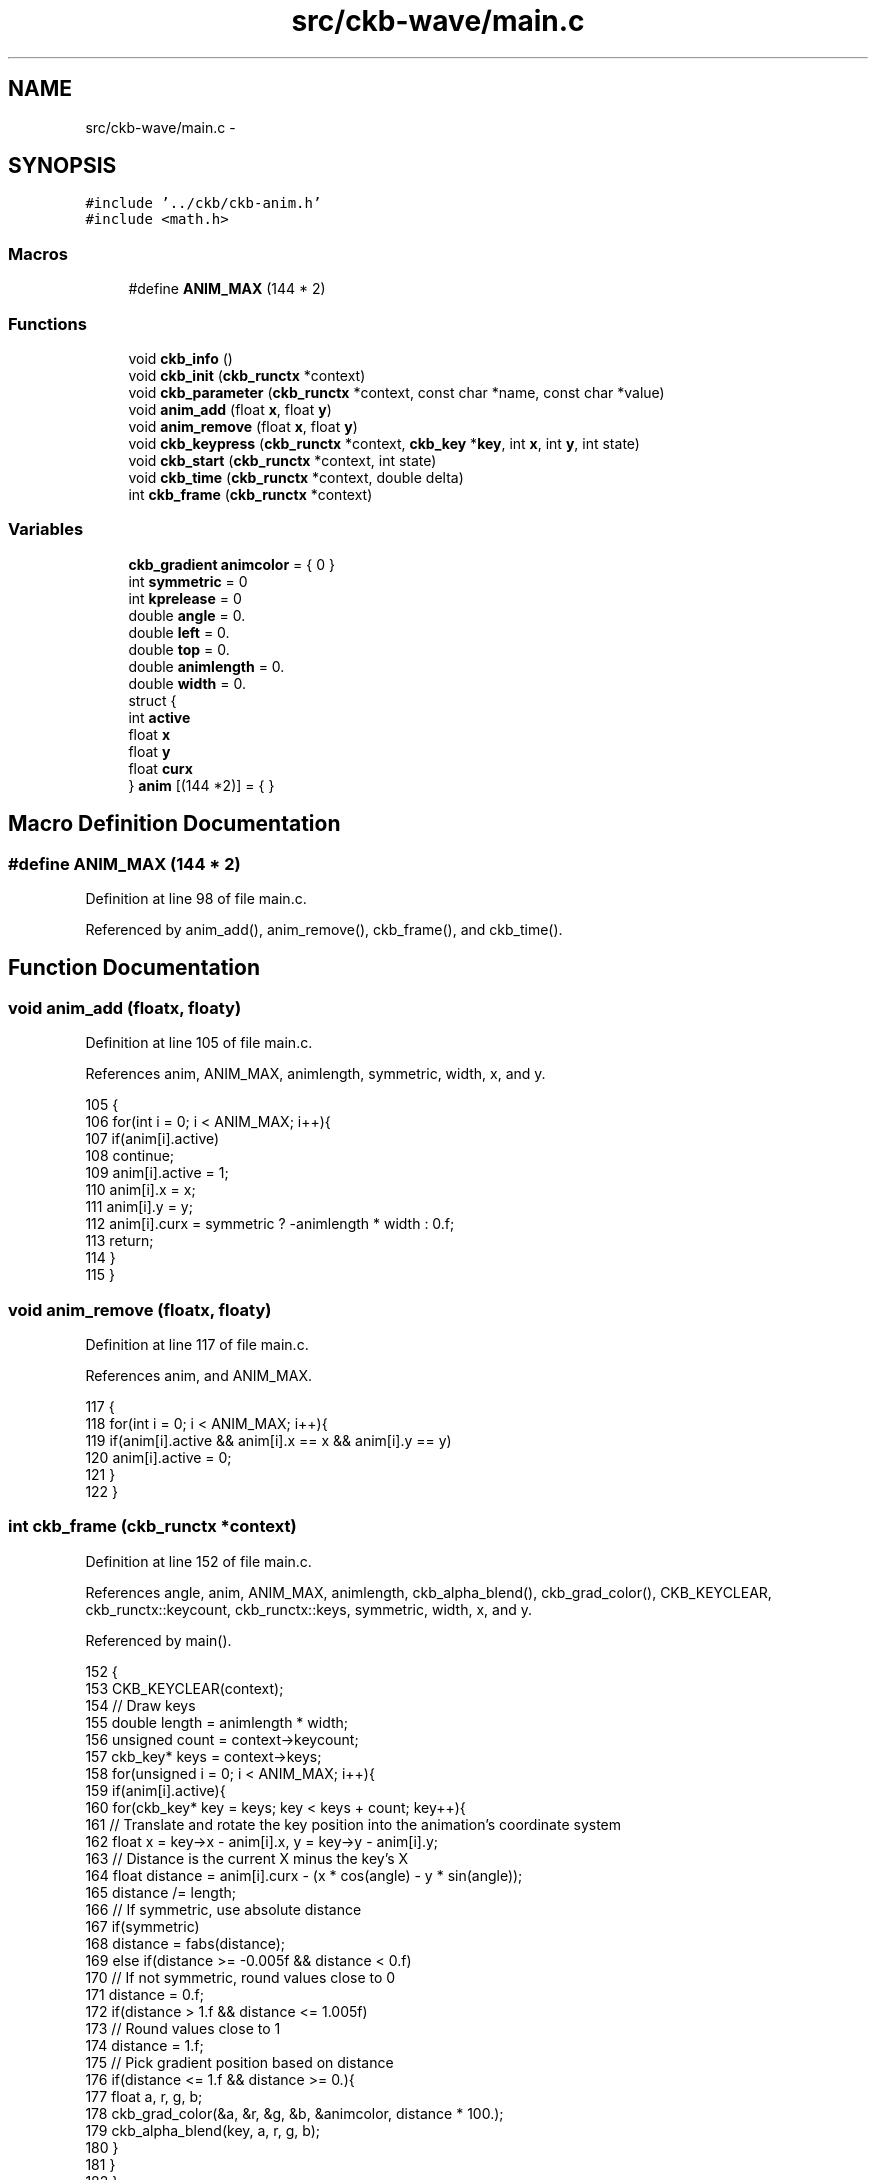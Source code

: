 .TH "src/ckb-wave/main.c" 3 "Mon Jun 5 2017" "Version beta-v0.2.8+testing at branch macrotime.0.2.thread" "ckb-next" \" -*- nroff -*-
.ad l
.nh
.SH NAME
src/ckb-wave/main.c \- 
.SH SYNOPSIS
.br
.PP
\fC#include '\&.\&./ckb/ckb-anim\&.h'\fP
.br
\fC#include <math\&.h>\fP
.br

.SS "Macros"

.in +1c
.ti -1c
.RI "#define \fBANIM_MAX\fP   (144 * 2)"
.br
.in -1c
.SS "Functions"

.in +1c
.ti -1c
.RI "void \fBckb_info\fP ()"
.br
.ti -1c
.RI "void \fBckb_init\fP (\fBckb_runctx\fP *context)"
.br
.ti -1c
.RI "void \fBckb_parameter\fP (\fBckb_runctx\fP *context, const char *name, const char *value)"
.br
.ti -1c
.RI "void \fBanim_add\fP (float \fBx\fP, float \fBy\fP)"
.br
.ti -1c
.RI "void \fBanim_remove\fP (float \fBx\fP, float \fBy\fP)"
.br
.ti -1c
.RI "void \fBckb_keypress\fP (\fBckb_runctx\fP *context, \fBckb_key\fP *\fBkey\fP, int \fBx\fP, int \fBy\fP, int state)"
.br
.ti -1c
.RI "void \fBckb_start\fP (\fBckb_runctx\fP *context, int state)"
.br
.ti -1c
.RI "void \fBckb_time\fP (\fBckb_runctx\fP *context, double delta)"
.br
.ti -1c
.RI "int \fBckb_frame\fP (\fBckb_runctx\fP *context)"
.br
.in -1c
.SS "Variables"

.in +1c
.ti -1c
.RI "\fBckb_gradient\fP \fBanimcolor\fP = { 0 }"
.br
.ti -1c
.RI "int \fBsymmetric\fP = 0"
.br
.ti -1c
.RI "int \fBkprelease\fP = 0"
.br
.ti -1c
.RI "double \fBangle\fP = 0\&."
.br
.ti -1c
.RI "double \fBleft\fP = 0\&."
.br
.ti -1c
.RI "double \fBtop\fP = 0\&."
.br
.ti -1c
.RI "double \fBanimlength\fP = 0\&."
.br
.ti -1c
.RI "double \fBwidth\fP = 0\&."
.br
.ti -1c
.RI "struct {"
.br
.ti -1c
.RI "int \fBactive\fP"
.br
.ti -1c
.RI "float \fBx\fP"
.br
.ti -1c
.RI "float \fBy\fP"
.br
.ti -1c
.RI "float \fBcurx\fP"
.br
.ti -1c
.RI "} \fBanim\fP [(144 *2)] = { }"
.br
.in -1c
.SH "Macro Definition Documentation"
.PP 
.SS "#define ANIM_MAX   (144 * 2)"

.PP
Definition at line 98 of file main\&.c\&.
.PP
Referenced by anim_add(), anim_remove(), ckb_frame(), and ckb_time()\&.
.SH "Function Documentation"
.PP 
.SS "void anim_add (floatx, floaty)"

.PP
Definition at line 105 of file main\&.c\&.
.PP
References anim, ANIM_MAX, animlength, symmetric, width, x, and y\&.
.PP
.nf
105                                {
106     for(int i = 0; i < ANIM_MAX; i++){
107         if(anim[i]\&.active)
108             continue;
109         anim[i]\&.active = 1;
110         anim[i]\&.x = x;
111         anim[i]\&.y = y;
112         anim[i]\&.curx = symmetric ? -animlength * width : 0\&.f;
113         return;
114     }
115 }
.fi
.SS "void anim_remove (floatx, floaty)"

.PP
Definition at line 117 of file main\&.c\&.
.PP
References anim, and ANIM_MAX\&.
.PP
.nf
117                                   {
118     for(int i = 0; i < ANIM_MAX; i++){
119         if(anim[i]\&.active && anim[i]\&.x == x && anim[i]\&.y == y)
120             anim[i]\&.active = 0;
121     }
122 }
.fi
.SS "int ckb_frame (\fBckb_runctx\fP *context)"

.PP
Definition at line 152 of file main\&.c\&.
.PP
References angle, anim, ANIM_MAX, animlength, ckb_alpha_blend(), ckb_grad_color(), CKB_KEYCLEAR, ckb_runctx::keycount, ckb_runctx::keys, symmetric, width, x, and y\&.
.PP
Referenced by main()\&.
.PP
.nf
152                                   {
153     CKB_KEYCLEAR(context);
154     // Draw keys
155     double length = animlength * width;
156     unsigned count = context->keycount;
157     ckb_key* keys = context->keys;
158     for(unsigned i = 0; i < ANIM_MAX; i++){
159         if(anim[i]\&.active){
160             for(ckb_key* key = keys; key < keys + count; key++){
161                 // Translate and rotate the key position into the animation's coordinate system
162                 float x = key->x - anim[i]\&.x, y = key->y - anim[i]\&.y;
163                 // Distance is the current X minus the key's X
164                 float distance = anim[i]\&.curx - (x * cos(angle) - y * sin(angle));
165                 distance /= length;
166                 // If symmetric, use absolute distance
167                 if(symmetric)
168                     distance = fabs(distance);
169                 else if(distance >= -0\&.005f && distance < 0\&.f)
170                     // If not symmetric, round values close to 0
171                     distance = 0\&.f;
172                 if(distance > 1\&.f && distance <= 1\&.005f)
173                     // Round values close to 1
174                     distance = 1\&.f;
175                 // Pick gradient position based on distance
176                 if(distance <= 1\&.f && distance >= 0\&.){
177                     float a, r, g, b;
178                     ckb_grad_color(&a, &r, &g, &b, &animcolor, distance * 100\&.);
179                     ckb_alpha_blend(key, a, r, g, b);
180                 }
181             }
182         }
183     }
184     return 0;
185 }
.fi
.SS "void ckb_info ()"

.PP
Definition at line 4 of file main\&.c\&.
.PP
References CKB_COPYRIGHT, CKB_DESCRIPTION, CKB_GUID, CKB_KP_POSITION, CKB_KPMODE, CKB_LICENSE, CKB_LIVEPARAMS, CKB_NAME, CKB_PARAM_AGRADIENT, CKB_PARAM_ANGLE, CKB_PARAM_BOOL, CKB_PARAM_DOUBLE, CKB_PREEMPT, CKB_PRESET_END, CKB_PRESET_PARAM, CKB_PRESET_START, CKB_TIME_DURATION, CKB_TIMEMODE, CKB_VERSION, and TRUE\&.
.PP
Referenced by main()\&.
.PP
.nf
4                {
5     // Plugin info
6     CKB_NAME("Wave");
7     CKB_VERSION("0\&.10");
8     CKB_COPYRIGHT("2014-2016", "MSC");
9     CKB_LICENSE("GPLv2");
10     CKB_GUID("{E0BBA19E-C328-4C0E-8E3C-A06D5722B4FC}");
11     CKB_DESCRIPTION("A moving wave effect\&.");
12 
13     // Effect parameters
14     CKB_PARAM_ANGLE("angle", "Angle:", "", 90);
15     CKB_PARAM_AGRADIENT("color", "Wave color:", "", "ffffffff");
16     CKB_PARAM_DOUBLE("length", "Wave length:", "%", 100, 1\&., 100\&.);
17     CKB_PARAM_BOOL("symmetric", "Symmetric", 0);
18 
19     // Timing/input parameters
20     CKB_KPMODE(CKB_KP_POSITION);
21     CKB_TIMEMODE(CKB_TIME_DURATION);
22     CKB_LIVEPARAMS(TRUE);
23     CKB_PREEMPT(TRUE);
24 
25     // Presets
26     CKB_PRESET_START("Shimmer");
27     CKB_PRESET_PARAM("duration", "2\&.0");
28     CKB_PRESET_PARAM("length", "50\&.0");
29     CKB_PRESET_PARAM("symmetric", "1");
30     CKB_PRESET_END;
31 
32     CKB_PRESET_START("Rainbow");
33     CKB_PRESET_PARAM("color", "0:ffff0000 17:ffffff00 33:ff00ff00 50:ff00ffff 67:ff0000ff 83:ffff00ff 100:ffff0000");
34     CKB_PRESET_PARAM("duration", "2\&.0");
35     CKB_PRESET_END;
36 
37     CKB_PRESET_START("Vertical rainbow");
38     CKB_PRESET_PARAM("color", "0:ffff0000 17:ffffff00 33:ff00ff00 50:ff00ffff 67:ff0000ff 83:ffff00ff 100:ffff0000");
39     CKB_PRESET_PARAM("duration", "2\&.0");
40     CKB_PRESET_PARAM("angle", "180");
41     CKB_PRESET_END;
42 }
.fi
.SS "void ckb_init (\fBckb_runctx\fP *context)"

.PP
Definition at line 44 of file main\&.c\&.
.PP
Referenced by main()\&.
.PP
.nf
44                                   {
45     // Nothing to do
46 }
.fi
.SS "void ckb_keypress (\fBckb_runctx\fP *context, \fBckb_key\fP *key, intx, inty, intstate)"

.PP
Definition at line 124 of file main\&.c\&.
.PP
References anim_add(), and anim_remove()\&.
.PP
Referenced by main()\&.
.PP
.nf
124                                                                              {
125     // Start or stop animation on a key
126     if(state)
127         anim_add(x, y);
128     else
129         anim_remove(x, y);
130 }
.fi
.SS "void ckb_parameter (\fBckb_runctx\fP *context, const char *name, const char *value)"

.PP
Definition at line 54 of file main\&.c\&.
.PP
References angle, animlength, CKB_PARSE_AGRADIENT, CKB_PARSE_ANGLE, CKB_PARSE_BOOL, CKB_PARSE_DOUBLE, CKB_REAL_ANGLE, ckb_runctx::height, kprelease, left, symmetric, top, width, ckb_runctx::width, x, and y\&.
.PP
Referenced by ckb_read_params()\&.
.PP
.nf
54                                                                             {
55     CKB_PARSE_AGRADIENT("color", &animcolor){}
56     double len;
57     CKB_PARSE_DOUBLE("length", &len){
58         animlength = len / 100\&.;
59     }
60     CKB_PARSE_BOOL("symmetric", &symmetric){}
61     CKB_PARSE_BOOL("kprelease", &kprelease){}
62     long _angle;
63     CKB_PARSE_ANGLE("angle", &_angle){
64         angle = CKB_REAL_ANGLE(_angle);
65         // Get each of the four corners of the keyboard, relative to the center
66         double wOver2 = context->width / 2\&., hOver2 = context->height / 2\&.;
67         double x[4] = {
68             -wOver2, wOver2,
69             -wOver2, wOver2
70         };
71         double y[4] = {
72             -hOver2, -hOver2,
73             hOver2, hOver2
74         };
75         // Rotate them in the direction that the animation will travel
76         for(int i = 0; i < 4; i++){
77             double x2 = x[i] * cos(angle) - y[i] * sin(angle);
78             y[i] = x[i] * sin(angle) + y[i] * cos(angle);
79             x[i] = x2;
80         }
81         // Determine the leftmost and rightmost points
82         double min_x = INFINITY, max_x = -INFINITY;
83         for(int i = 0; i < 4; i++){
84             if(x[i] < min_x)
85                 min_x = x[i];
86             if(x[i] > max_x)
87                 max_x = x[i];
88         }
89         // The leftmost point is where the animation will begin when started with the mode,
90         // and the difference between the two is the animation width\&.
91         // Animations always travel left to right in their own coordinate system\&.
92         left = min_x * cos(-angle) + wOver2;
93         top = min_x * sin(-angle) + hOver2;
94         width = max_x - min_x;
95     }
96 }
.fi
.SS "void ckb_start (\fBckb_runctx\fP *context, intstate)"

.PP
Definition at line 132 of file main\&.c\&.
.PP
References anim_add(), anim_remove(), kprelease, left, and top\&.
.PP
Referenced by main()\&.
.PP
.nf
132                                               {
133     // Start or stop animation on the edge of the keyboard
134     if(state)
135         anim_add(left, top);
136     else if(kprelease)
137         anim_remove(left, top);
138 }
.fi
.SS "void ckb_time (\fBckb_runctx\fP *context, doubledelta)"

.PP
Definition at line 140 of file main\&.c\&.
.PP
References anim, ANIM_MAX, animlength, and width\&.
.PP
Referenced by main()\&.
.PP
.nf
140                                                 {
141     // Advance all waves, remove them if they pass the edge
142     double length = animlength * width;
143     for(unsigned i = 0; i < ANIM_MAX; i++){
144         if(anim[i]\&.active){
145             anim[i]\&.curx += width * delta;
146             if(anim[i]\&.curx > width + length)
147                 anim[i]\&.active = 0;
148         }
149     }
150 }
.fi
.SH "Variable Documentation"
.PP 
.SS "double angle = 0\&."

.PP
Definition at line 50 of file main\&.c\&.
.PP
Referenced by angleFlip(), ckb_frame(), and ckb_parameter()\&.
.SS "struct { \&.\&.\&. }   anim[ (144 * 2) ]"

.SS "\fBckb_gradient\fP animcolor = { 0 }"

.PP
Definition at line 48 of file main\&.c\&.
.SS "double animlength = 0\&."

.PP
Definition at line 52 of file main\&.c\&.
.SS "int kprelease = 0"

.PP
Definition at line 49 of file main\&.c\&.
.SS "double left = 0\&."

.PP
Definition at line 51 of file main\&.c\&.
.PP
Referenced by _cmd_macro(), ckb_parameter(), ckb_start(), cmd_dpi(), GradientDialogWidget::mouseMoveEvent(), readcmd(), and right()\&.
.SS "int symmetric = 0"

.PP
Definition at line 49 of file main\&.c\&.
.SS "double top = 0\&."

.PP
Definition at line 51 of file main\&.c\&.
.PP
Referenced by ckb_parameter(), ckb_start(), and GradientDialogWidget::mouseMoveEvent()\&.
.SS "double width = 0\&."

.PP
Definition at line 52 of file main\&.c\&.
.PP
Referenced by anim_add(), ckb_frame(), ckb_parameter(), ckb_time(), KeyWidget::drawInfo(), GradientDialogWidget::fillRect(), KeyWidget::map(), and KeyWidget::paintEvent()\&.
.SH "Author"
.PP 
Generated automatically by Doxygen for ckb-next from the source code\&.
